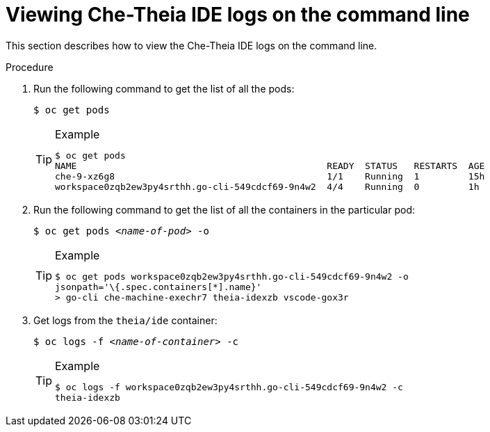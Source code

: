 [id="viewing-che-theia-ide-logs-on-the-cli_{context}"]
= Viewing Che-Theia IDE logs on the command line

This section describes how to view the Che-Theia IDE logs on the command line.

.Procedure

. Run the following command to get the list of all the pods:
+
----
$ oc get pods
----
+
[TIP]
.Example
====
----
$ oc get pods
NAME                                              READY  STATUS   RESTARTS  AGE
che-9-xz6g8                                       1/1    Running  1         15h
workspace0zqb2ew3py4srthh.go-cli-549cdcf69-9n4w2  4/4    Running  0         1h
----
====

. Run the following command to get the list of all the containers in the particular pod:
+
[subs="+quotes"]
----
$ oc get pods _<name-of-pod>_ -o
----
+
[TIP]
.Example
====
----
$ oc get pods workspace0zqb2ew3py4srthh.go-cli-549cdcf69-9n4w2 -o
jsonpath='\{.spec.containers[*].name}'
> go-cli che-machine-exechr7 theia-idexzb vscode-gox3r
----
====

. Get logs from the `theia/ide` container:
+
[subs="+quotes"]
----
$ oc logs -f _<name-of-container>_ -c
----
+
[TIP]
.Example
====
----
$ oc logs -f workspace0zqb2ew3py4srthh.go-cli-549cdcf69-9n4w2 -c
theia-idexzb
----
====
